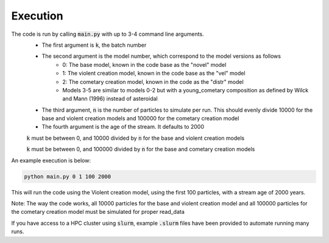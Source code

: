 Execution
=========

The code is run by calling :code:`main.py` with up to 3-4 command line arguments.
 - The first argument is :code:`k`, the batch number
 - The second argument is the model number, which correspond to the model versions as follows
    - 0: The base model, known in the code base as the "novel" model
    - 1: The violent creation model, known in the code base as the "vel" model
    - 2: The cometary creation model, known in the code as the "distr" model
    - Models 3-5 are similar to models 0-2 but with a young_cometary composition as defined by Wilck and Mann (1996) instead of asteroidal
 - The third argument, :code:`n` is the number of particles to simulate per run.  This should evenly divide 10000 for the base and violent creation models and 100000 for the cometary creation model
 - The fourth argument is the age of the stream.  It defaults to 2000

 :code:`k` must be between 0, and 10000 divided by :code:`n` for the base and violent creation models

 :code:`k` must be between 0, and 100000 divided by :code:`n` for the base and cometary creation models

An example execution is below:

.. code-block:: bash

    python main.py 0 1 100 2000

This will run the code using the Violent creation model, using the first 100 particles, with a stream age of 2000 years.

Note: The way the code works, all 10000 particles for the base and violent creation model and all 100000 particles for the cometary creation model must be simulated for proper read_data


If you have access to a HPC cluster using :code:`slurm`, example :code:`.slurm` files have been provided to automate running
many runs.


